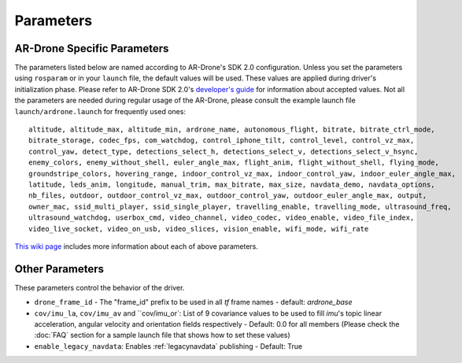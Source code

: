 ==========
Parameters
==========

AR-Drone Specific Parameters
----------------------------

The parameters listed below are named according to AR-Drone's SDK 2.0 configuration. Unless you set the parameters using ``rosparam`` or in your ``launch`` file, the default values will be used. These values are applied during driver's initialization phase. Please refer to AR-Drone SDK 2.0's `developer's guide <https://projects.ardrone.org/projects/show/ardrone-api/>`_ for information about accepted values. Not all the parameters are needed during regular usage of the AR-Drone, please consult the example launch file ``launch/ardrone.launch`` for frequently used ones::

    altitude, altitude_max, altitude_min, ardrone_name, autonomous_flight, bitrate, bitrate_ctrl_mode, 
    bitrate_storage, codec_fps, com_watchdog, control_iphone_tilt, control_level, control_vz_max, 
    control_yaw, detect_type, detections_select_h, detections_select_v, detections_select_v_hsync, 
    enemy_colors, enemy_without_shell, euler_angle_max, flight_anim, flight_without_shell, flying_mode, 
    groundstripe_colors, hovering_range, indoor_control_vz_max, indoor_control_yaw, indoor_euler_angle_max, 
    latitude, leds_anim, longitude, manual_trim, max_bitrate, max_size, navdata_demo, navdata_options, 
    nb_files, outdoor, outdoor_control_vz_max, outdoor_control_yaw, outdoor_euler_angle_max, output, 
    owner_mac, ssid_multi_player, ssid_single_player, travelling_enable, travelling_mode, ultrasound_freq, 
    ultrasound_watchdog, userbox_cmd, video_channel, video_codec, video_enable, video_file_index, 
    video_live_socket, video_on_usb, video_slices, vision_enable, wifi_mode, wifi_rate

`This wiki page <https://github.com/AutonomyLab/ardrone_autonomy/wiki/AR-Drone-Parameters>`_ includes more information about each of above parameters.
 
Other Parameters
----------------

These parameters control the behavior of the driver.

* ``drone_frame_id`` - The "frame_id" prefix to be used in all `tf` frame names - default: `ardrone_base`
* ``cov/imu_la``, ``cov/imu_av`` and ``cov/imu_or`: List of 9 covariance values to be used to fill `imu`'s topic linear acceleration, angular velocity and orientation fields respectively - Default: 0.0 for all members (Please check the :doc:`FAQ` section for a sample launch file that shows how to set these values)
* ``enable_legacy_navdata``: Enables :ref:`legacynavdata` publishing - Default: True
